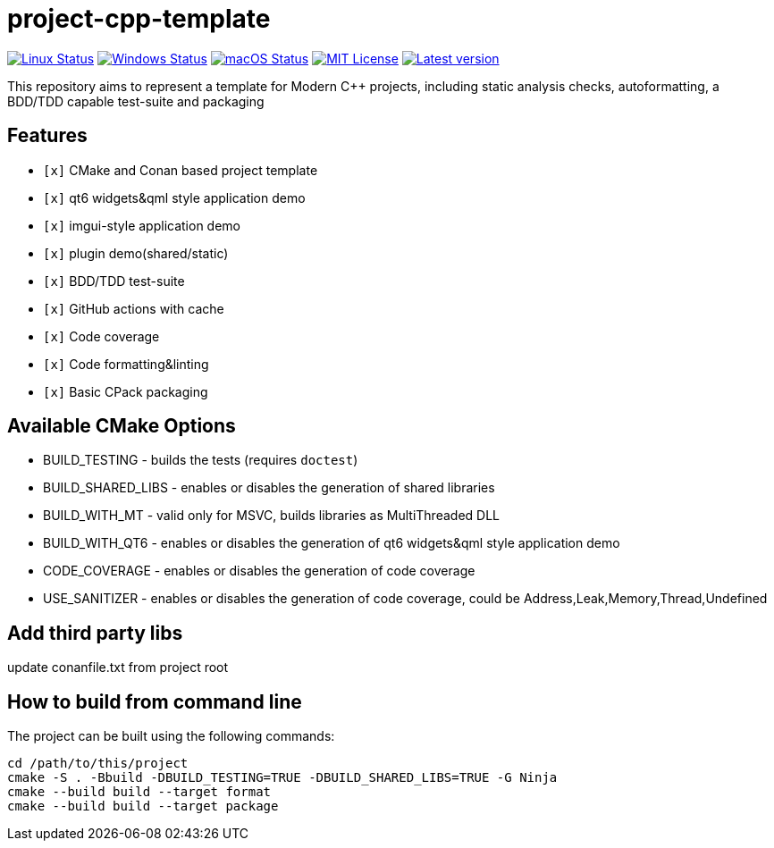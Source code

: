 = project-cpp-template


image:https://img.shields.io/github/workflow/status/qigao/project-cpp-template/Ubuntu/master?logoColor=grey&logo=ubuntu&label=[Linux Status,link="https://github.com/qigao/project-cpp-template/actions"]
image:https://img.shields.io/github/workflow/status/qigao/project-cpp-template/Windows/master?logoColor=grey&logo=windows&label=[Windows Status,link="https://github.com/qigao/project-cpp-template/actions"]
image:https://img.shields.io/github/workflow/status/qigao/project-cpp-template/MacOS/master?logoColor=grey&logo=apple&label=[macOS Status,link="https://github.com/qigao/project-cpp-template/actions"]
image:https://img.shields.io/github/license/qigao/project-cpp-template.svg?logoColor=silver&logo=open-source-initiative&label=&color=blue[MIT License,link="https://github.com/qigao/project-cpp-template/blob/master/LICENSE.txt"]
image:https://img.shields.io/github/v/tag/qigao/project-cpp-template.svg?logo=github&label=[Latest version,link="https://github.com/qigao/project-cpp-template/releases"]

This repository aims to represent a template for Modern C++ projects, including static analysis checks, autoformatting, a BDD/TDD capable test-suite and packaging

== Features

* `[x]` CMake and Conan based project template
* `[x]` qt6 widgets&qml style application demo
* `[x]` imgui-style application demo
* `[x]` plugin demo(shared/static)
* `[x]` BDD/TDD test-suite
* `[x]` GitHub actions with cache
* `[x]` Code coverage
* `[x]` Code formatting&linting
* `[x]` Basic CPack packaging

== Available CMake Options

* BUILD_TESTING - builds the tests (requires `doctest`)
* BUILD_SHARED_LIBS - enables or disables the generation of shared libraries
* BUILD_WITH_MT - valid only for MSVC, builds libraries as MultiThreaded DLL
* BUILD_WITH_QT6 - enables or disables the generation of qt6 widgets&qml style application demo
* CODE_COVERAGE - enables or disables the generation of code coverage
* USE_SANITIZER - enables or disables the generation of code coverage, could be Address,Leak,Memory,Thread,Undefined



== Add third party libs

update conanfile.txt from project root

== How to build from command line

The project can be built using the following commands:

[source,shell]
----
cd /path/to/this/project
cmake -S . -Bbuild -DBUILD_TESTING=TRUE -DBUILD_SHARED_LIBS=TRUE -G Ninja
cmake --build build --target format
cmake --build build --target package
----

